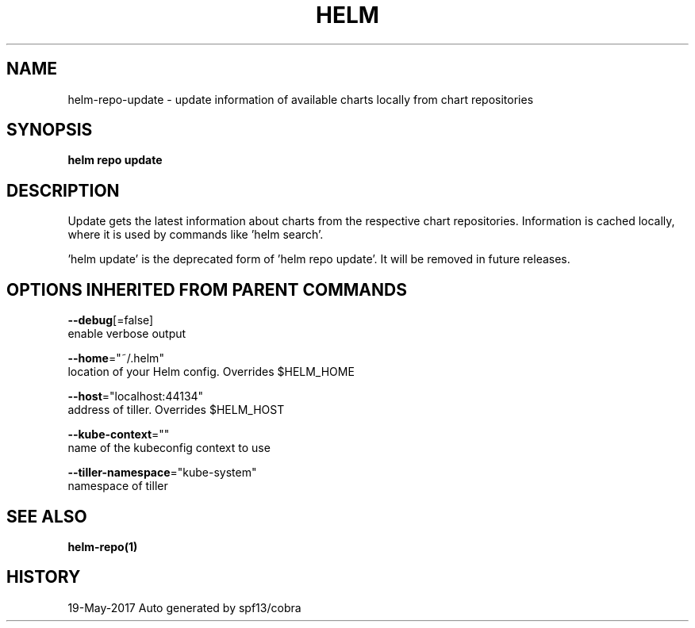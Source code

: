 .TH "HELM" "1" "May 2017" "Auto generated by spf13/cobra" "" 
.nh
.ad l


.SH NAME
.PP
helm\-repo\-update \- update information of available charts locally from chart repositories


.SH SYNOPSIS
.PP
\fBhelm repo update\fP


.SH DESCRIPTION
.PP
Update gets the latest information about charts from the respective chart repositories.
Information is cached locally, where it is used by commands like 'helm search'.

.PP
\&'helm update' is the deprecated form of 'helm repo update'. It will be removed in
future releases.


.SH OPTIONS INHERITED FROM PARENT COMMANDS
.PP
\fB\-\-debug\fP[=false]
    enable verbose output

.PP
\fB\-\-home\fP="~/.helm"
    location of your Helm config. Overrides $HELM\_HOME

.PP
\fB\-\-host\fP="localhost:44134"
    address of tiller. Overrides $HELM\_HOST

.PP
\fB\-\-kube\-context\fP=""
    name of the kubeconfig context to use

.PP
\fB\-\-tiller\-namespace\fP="kube\-system"
    namespace of tiller


.SH SEE ALSO
.PP
\fBhelm\-repo(1)\fP


.SH HISTORY
.PP
19\-May\-2017 Auto generated by spf13/cobra
